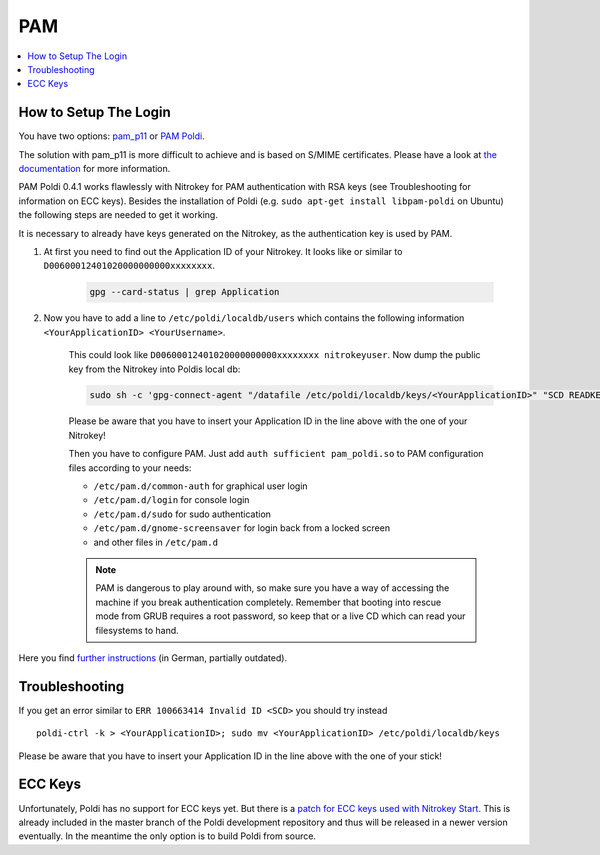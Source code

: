 PAM
===


.. contents:: :local:

How to Setup The Login
''''''''''''''''''''''

You have two options: `pam_p11 <https://github.com/OpenSC/pam_pkcs11>`__ or `PAM Poldi <https://wiki.ubuntuusers.de/Archiv/Authentifizierung_OpenPGP_SmartCard/>`__.

The solution with pam_p11 is more difficult to achieve and is based on S/MIME certificates. Please have a look at `the documentation <https://opensc.github.io/pam_pkcs11/doc/pam_pkcs11.html>`__ for more information.

PAM Poldi 0.4.1 works flawlessly with Nitrokey for PAM authentication with RSA keys (see Troubleshooting for information on ECC keys). Besides the installation of Poldi (e.g. ``sudo apt-get install libpam-poldi`` on Ubuntu) the following steps are needed to get it working.

It is necessary to already have keys generated on the Nitrokey, as the authentication key is used by PAM.

1. At first you need to find out the Application ID of your Nitrokey. It looks like or similar to ``D00600012401020000000000xxxxxxxx``. 

	.. code-block:: bash 
	
		gpg --card-status | grep Application

2. Now you have to add a line to ``/etc/poldi/localdb/users`` which contains the following information ``<YourApplicationID> <YourUsername>``.
   
	This could look like ``D00600012401020000000000xxxxxxxx nitrokeyuser``. Now dump the public key from the Nitrokey into Poldis local db:

	.. code-block:: bash

		sudo sh -c 'gpg-connect-agent "/datafile /etc/poldi/localdb/keys/<YourApplicationID>" "SCD READKEY --advanced OPENPGP.3" /bye'

	Please be aware that you have to insert your Application ID in the line above with the one of your Nitrokey!

	Then you have to configure PAM. Just add ``auth sufficient pam_poldi.so`` to PAM configuration files according to your needs:


	* ``/etc/pam.d/common-auth`` for graphical user login
	* ``/etc/pam.d/login`` for console login
	* ``/etc/pam.d/sudo`` for sudo authentication
	* ``/etc/pam.d/gnome-screensaver`` for login back from a locked screen 
	* and other files in ``/etc/pam.d``

	.. note:: PAM is dangerous to play around with, so make sure you have a way of accessing the machine if you break authentication completely. Remember that booting into rescue mode from GRUB requires a root password, so keep that or a live CD which can read your filesystems to hand.

Here you find `further instructions <https://wiki.ubuntuusers.de/Archiv/Authentifizierung_OpenPGP_SmartCard>`__ (in German, partially outdated).

Troubleshooting
'''''''''''''''

If you get an error similar to ``ERR 100663414 Invalid ID <SCD>`` you should try instead

::
  
   poldi-ctrl -k > <YourApplicationID>; sudo mv <YourApplicationID> /etc/poldi/localdb/keys

Please be aware that you have to insert your Application ID in the line above with the one of your stick!

ECC Keys
''''''''
Unfortunately, Poldi has no support for ECC keys yet. But there is a `patch for ECC keys used with Nitrokey Start <https://dev.gnupg.org/T4009>`__. This is already included in the master branch of the Poldi development repository and thus will be released in a newer version eventually. In the meantime the only option is to build Poldi from source.
